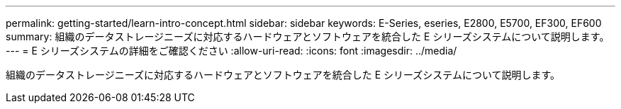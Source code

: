 ---
permalink: getting-started/learn-intro-concept.html 
sidebar: sidebar 
keywords: E-Series, eseries, E2800, E5700, EF300, EF600 
summary: 組織のデータストレージニーズに対応するハードウェアとソフトウェアを統合した E シリーズシステムについて説明します。 
---
= E シリーズシステムの詳細をご確認ください
:allow-uri-read: 
:icons: font
:imagesdir: ../media/


[role="lead"]
組織のデータストレージニーズに対応するハードウェアとソフトウェアを統合した E シリーズシステムについて説明します。
